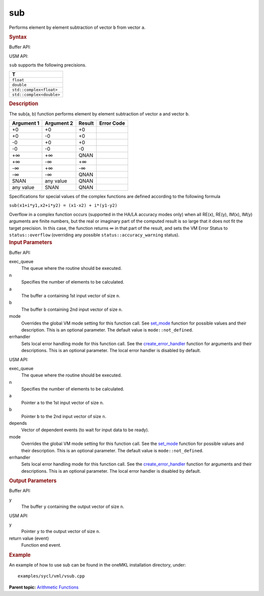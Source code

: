 
sub
===


.. container::


   Performs element by element subtraction of vector ``b`` from vector
   ``a``.


   .. container:: section
      :name: GUID-CD3709AE-F9A1-4D3D-9BD8-C017E73618C9


      .. rubric:: Syntax
         :class: sectiontitle


      Buffer API:


      .. cpp:function::  void sub( queue& exec_queue, int64_t n,      buffer<T,1>& a, buffer<T,1>& b, buffer<T,1>& y, uint64_t mode =      mode::not_defined, error_handler<T> errhandler = {} )

      USM API:


      .. cpp:function::  event sub( queue& exec_queue, int64_t n, T\* a,      T\* b, T\* y, vector_class<event>\* depends, uint64_t mode =      mode::not_defined, error_handler<T> errhandler - {} )

      ``sub`` supports the following precisions.


      .. list-table:: 
         :header-rows: 1

         * -  T 
         * -  ``float`` 
         * -  ``double`` 
         * -  ``std::complex<float>`` 
         * -  ``std::complex<double>`` 




.. container:: section
   :name: GUID-CCDDF7AC-0DF5-48D3-B7BF-290C6A40D84F


   .. rubric:: Description
      :class: sectiontitle


   The sub(a, b) function performs element by element subtraction of
   vector ``a`` and vector ``b``.


   .. container:: tablenoborder


      .. list-table:: 
         :header-rows: 1

         * -  Argument 1 
           -  Argument 2 
           -  Result 
           -  Error Code 
         * -  +0 
           -  +0 
           -  +0 
           -    
         * -  +0 
           -  -0 
           -  +0 
           -    
         * -  -0 
           -  +0 
           -  +0 
           -    
         * -  -0 
           -  -0 
           -  -0 
           -    
         * -  +∞ 
           -  +∞ 
           -  QNAN 
           -    
         * -  +∞ 
           -  -∞ 
           -  +∞ 
           -    
         * -  -∞ 
           -  +∞ 
           -  -∞ 
           -    
         * -  -∞ 
           -  -∞ 
           -  QNAN 
           -    
         * -  SNAN 
           -  any value 
           -  QNAN 
           -    
         * -  any value 
           -  SNAN 
           -  QNAN 
           -    




   Specifications for special values of the complex functions are
   defined according to the following formula


   ``sub(x1+i*y1,x2+i*y2) = (x1-x2) + i*(y1-y2)``


   Overflow in a complex function occurs (supported in the HA/LA
   accuracy modes only) when all RE(x), RE(y), IM(x), IM(y) arguments
   are finite numbers, but the real or imaginary part of the computed
   result is so large that it does not fit the target precision. In this
   case, the function returns ∞ in that part of the result, and sets the
   VM Error Status to ``status::overflow`` (overriding any possible
   ``status::accuracy_warning`` status).


.. container:: section
   :name: GUID-8D31EE70-939F-4573-948A-01F1C3018531


   .. rubric:: Input Parameters
      :class: sectiontitle


   Buffer API:


   exec_queue
      The queue where the routine should be executed.


   n
      Specifies the number of elements to be calculated.


   a
      The buffer ``a`` containing 1st input vector of size ``n``.


   b
      The buffer ``b`` containing 2nd input vector of size ``n``.


   mode
      Overrides the global VM mode setting for this function call. See
      `set_mode <setmode.html>`__
      function for possible values and their description. This is an
      optional parameter. The default value is ``mode::not_defined``.


   errhandler
      Sets local error handling mode for this function call. See the
      `create_error_handler <create_error_handler.html>`__
      function for arguments and their descriptions. This is an optional
      parameter. The local error handler is disabled by default.


   USM API:


   exec_queue
      The queue where the routine should be executed.


   n
      Specifies the number of elements to be calculated.


   a
      Pointer ``a`` to the 1st input vector of size ``n``.


   b
      Pointer ``b`` to the 2nd input vector of size ``n``.


   depends
      Vector of dependent events (to wait for input data to be ready).


   mode
      Overrides the global VM mode setting for this function call. See
      the `set_mode <setmode.html>`__
      function for possible values and their description. This is an
      optional parameter. The default value is ``mode::not_defined``.


   errhandler
      Sets local error handling mode for this function call. See the
      `create_error_handler <create_error_handler.html>`__
      function for arguments and their descriptions. This is an optional
      parameter. The local error handler is disabled by default.


.. container:: section
   :name: GUID-08546E2A-7637-44E3-91A3-814E524F5FB7


   .. rubric:: Output Parameters
      :class: sectiontitle


   Buffer API:


   y
      The buffer ``y`` containing the output vector of size ``n``.


   USM API:


   y
      Pointer ``y`` to the output vector of size ``n``.


   return value (event)
      Function end event.


.. container:: section
   :name: GUID-C97BF68F-B566-4164-95E0-A7ADC290DDE2


   .. rubric:: Example
      :class: sectiontitle


   An example of how to use sub can be found in the oneMKL installation
   directory, under:


   ::


      examples/sycl/vml/vsub.cpp


.. container:: familylinks


   .. container:: parentlink


      **Parent topic:** `Arithmetic
      Functions <arithmetic-functions.html>`__


